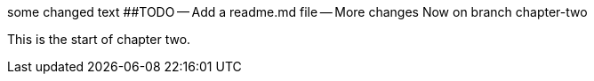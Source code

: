 some changed text
##TODO -- Add a readme.md file --
More changes
Now on branch chapter-two

This is the start of chapter two.
